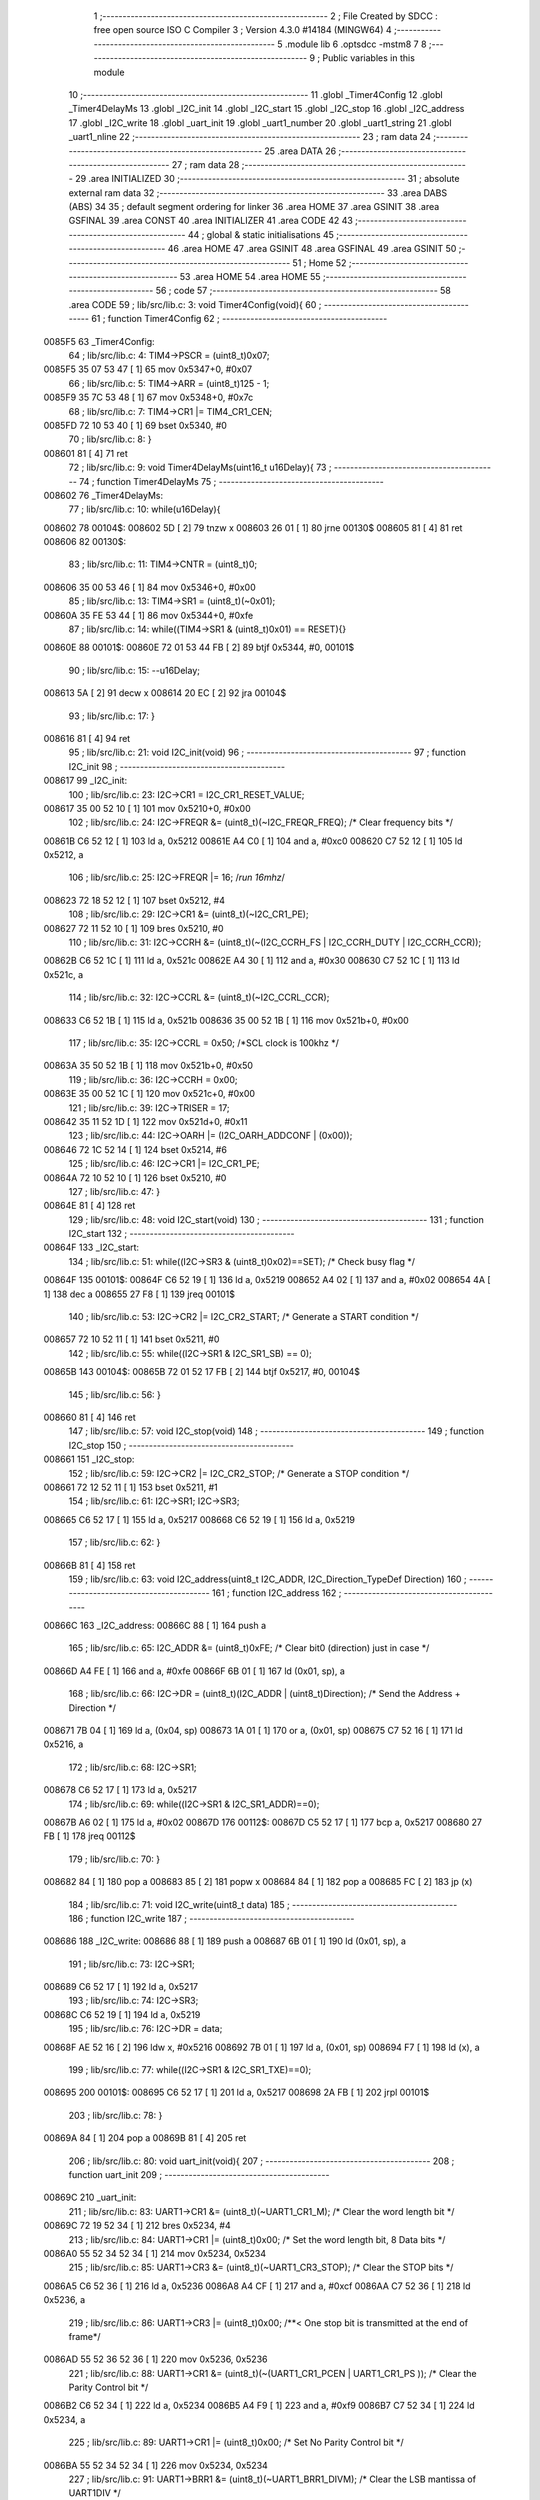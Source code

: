                                       1 ;--------------------------------------------------------
                                      2 ; File Created by SDCC : free open source ISO C Compiler 
                                      3 ; Version 4.3.0 #14184 (MINGW64)
                                      4 ;--------------------------------------------------------
                                      5 	.module lib
                                      6 	.optsdcc -mstm8
                                      7 	
                                      8 ;--------------------------------------------------------
                                      9 ; Public variables in this module
                                     10 ;--------------------------------------------------------
                                     11 	.globl _Timer4Config
                                     12 	.globl _Timer4DelayMs
                                     13 	.globl _I2C_init
                                     14 	.globl _I2C_start
                                     15 	.globl _I2C_stop
                                     16 	.globl _I2C_address
                                     17 	.globl _I2C_write
                                     18 	.globl _uart_init
                                     19 	.globl _uart1_number
                                     20 	.globl _uart1_string
                                     21 	.globl _uart1_nline
                                     22 ;--------------------------------------------------------
                                     23 ; ram data
                                     24 ;--------------------------------------------------------
                                     25 	.area DATA
                                     26 ;--------------------------------------------------------
                                     27 ; ram data
                                     28 ;--------------------------------------------------------
                                     29 	.area INITIALIZED
                                     30 ;--------------------------------------------------------
                                     31 ; absolute external ram data
                                     32 ;--------------------------------------------------------
                                     33 	.area DABS (ABS)
                                     34 
                                     35 ; default segment ordering for linker
                                     36 	.area HOME
                                     37 	.area GSINIT
                                     38 	.area GSFINAL
                                     39 	.area CONST
                                     40 	.area INITIALIZER
                                     41 	.area CODE
                                     42 
                                     43 ;--------------------------------------------------------
                                     44 ; global & static initialisations
                                     45 ;--------------------------------------------------------
                                     46 	.area HOME
                                     47 	.area GSINIT
                                     48 	.area GSFINAL
                                     49 	.area GSINIT
                                     50 ;--------------------------------------------------------
                                     51 ; Home
                                     52 ;--------------------------------------------------------
                                     53 	.area HOME
                                     54 	.area HOME
                                     55 ;--------------------------------------------------------
                                     56 ; code
                                     57 ;--------------------------------------------------------
                                     58 	.area CODE
                                     59 ;	lib/src/lib.c: 3: void Timer4Config(void){
                                     60 ;	-----------------------------------------
                                     61 ;	 function Timer4Config
                                     62 ;	-----------------------------------------
      0085F5                         63 _Timer4Config:
                                     64 ;	lib/src/lib.c: 4: TIM4->PSCR = (uint8_t)0x07;
      0085F5 35 07 53 47      [ 1]   65 	mov	0x5347+0, #0x07
                                     66 ;	lib/src/lib.c: 5: TIM4->ARR = (uint8_t)125 - 1;
      0085F9 35 7C 53 48      [ 1]   67 	mov	0x5348+0, #0x7c
                                     68 ;	lib/src/lib.c: 7: TIM4->CR1 |= TIM4_CR1_CEN;
      0085FD 72 10 53 40      [ 1]   69 	bset	0x5340, #0
                                     70 ;	lib/src/lib.c: 8: }
      008601 81               [ 4]   71 	ret
                                     72 ;	lib/src/lib.c: 9: void Timer4DelayMs(uint16_t u16Delay){
                                     73 ;	-----------------------------------------
                                     74 ;	 function Timer4DelayMs
                                     75 ;	-----------------------------------------
      008602                         76 _Timer4DelayMs:
                                     77 ;	lib/src/lib.c: 10: while(u16Delay){
      008602                         78 00104$:
      008602 5D               [ 2]   79 	tnzw	x
      008603 26 01            [ 1]   80 	jrne	00130$
      008605 81               [ 4]   81 	ret
      008606                         82 00130$:
                                     83 ;	lib/src/lib.c: 11: TIM4->CNTR = (uint8_t)0;
      008606 35 00 53 46      [ 1]   84 	mov	0x5346+0, #0x00
                                     85 ;	lib/src/lib.c: 13: TIM4->SR1 = (uint8_t)(~0x01);
      00860A 35 FE 53 44      [ 1]   86 	mov	0x5344+0, #0xfe
                                     87 ;	lib/src/lib.c: 14: while((TIM4->SR1 & (uint8_t)0x01) == RESET){}
      00860E                         88 00101$:
      00860E 72 01 53 44 FB   [ 2]   89 	btjf	0x5344, #0, 00101$
                                     90 ;	lib/src/lib.c: 15: --u16Delay;
      008613 5A               [ 2]   91 	decw	x
      008614 20 EC            [ 2]   92 	jra	00104$
                                     93 ;	lib/src/lib.c: 17: }
      008616 81               [ 4]   94 	ret
                                     95 ;	lib/src/lib.c: 21: void I2C_init(void)
                                     96 ;	-----------------------------------------
                                     97 ;	 function I2C_init
                                     98 ;	-----------------------------------------
      008617                         99 _I2C_init:
                                    100 ;	lib/src/lib.c: 23: I2C->CR1 = I2C_CR1_RESET_VALUE;
      008617 35 00 52 10      [ 1]  101 	mov	0x5210+0, #0x00
                                    102 ;	lib/src/lib.c: 24: I2C->FREQR &= (uint8_t)(~I2C_FREQR_FREQ); /* Clear frequency bits */
      00861B C6 52 12         [ 1]  103 	ld	a, 0x5212
      00861E A4 C0            [ 1]  104 	and	a, #0xc0
      008620 C7 52 12         [ 1]  105 	ld	0x5212, a
                                    106 ;	lib/src/lib.c: 25: I2C->FREQR |= 16;	/*run 16mhz*/
      008623 72 18 52 12      [ 1]  107 	bset	0x5212, #4
                                    108 ;	lib/src/lib.c: 29: I2C->CR1 &= (uint8_t)(~I2C_CR1_PE); 
      008627 72 11 52 10      [ 1]  109 	bres	0x5210, #0
                                    110 ;	lib/src/lib.c: 31: I2C->CCRH &= (uint8_t)(~(I2C_CCRH_FS | I2C_CCRH_DUTY | I2C_CCRH_CCR));
      00862B C6 52 1C         [ 1]  111 	ld	a, 0x521c
      00862E A4 30            [ 1]  112 	and	a, #0x30
      008630 C7 52 1C         [ 1]  113 	ld	0x521c, a
                                    114 ;	lib/src/lib.c: 32: I2C->CCRL &= (uint8_t)(~I2C_CCRL_CCR);
      008633 C6 52 1B         [ 1]  115 	ld	a, 0x521b
      008636 35 00 52 1B      [ 1]  116 	mov	0x521b+0, #0x00
                                    117 ;	lib/src/lib.c: 35: I2C->CCRL = 0x50; 		/*SCL clock is 100khz */
      00863A 35 50 52 1B      [ 1]  118 	mov	0x521b+0, #0x50
                                    119 ;	lib/src/lib.c: 36: I2C->CCRH = 0x00;
      00863E 35 00 52 1C      [ 1]  120 	mov	0x521c+0, #0x00
                                    121 ;	lib/src/lib.c: 39: I2C->TRISER = 17;
      008642 35 11 52 1D      [ 1]  122 	mov	0x521d+0, #0x11
                                    123 ;	lib/src/lib.c: 44: I2C->OARH |=  (I2C_OARH_ADDCONF | (0x00));
      008646 72 1C 52 14      [ 1]  124 	bset	0x5214, #6
                                    125 ;	lib/src/lib.c: 46: I2C->CR1 |= I2C_CR1_PE;
      00864A 72 10 52 10      [ 1]  126 	bset	0x5210, #0
                                    127 ;	lib/src/lib.c: 47: }
      00864E 81               [ 4]  128 	ret
                                    129 ;	lib/src/lib.c: 48: void I2C_start(void)
                                    130 ;	-----------------------------------------
                                    131 ;	 function I2C_start
                                    132 ;	-----------------------------------------
      00864F                        133 _I2C_start:
                                    134 ;	lib/src/lib.c: 51: while((I2C->SR3 & (uint8_t)0x02)==SET); /* Check busy flag */
      00864F                        135 00101$:
      00864F C6 52 19         [ 1]  136 	ld	a, 0x5219
      008652 A4 02            [ 1]  137 	and	a, #0x02
      008654 4A               [ 1]  138 	dec	a
      008655 27 F8            [ 1]  139 	jreq	00101$
                                    140 ;	lib/src/lib.c: 53: I2C->CR2 |= I2C_CR2_START; /* Generate a START condition */
      008657 72 10 52 11      [ 1]  141 	bset	0x5211, #0
                                    142 ;	lib/src/lib.c: 55: while((I2C->SR1 & I2C_SR1_SB) == 0);	
      00865B                        143 00104$:
      00865B 72 01 52 17 FB   [ 2]  144 	btjf	0x5217, #0, 00104$
                                    145 ;	lib/src/lib.c: 56: }
      008660 81               [ 4]  146 	ret
                                    147 ;	lib/src/lib.c: 57: void I2C_stop(void)
                                    148 ;	-----------------------------------------
                                    149 ;	 function I2C_stop
                                    150 ;	-----------------------------------------
      008661                        151 _I2C_stop:
                                    152 ;	lib/src/lib.c: 59: I2C->CR2 |= I2C_CR2_STOP;	/* Generate a STOP condition */
      008661 72 12 52 11      [ 1]  153 	bset	0x5211, #1
                                    154 ;	lib/src/lib.c: 61: I2C->SR1;       I2C->SR3;
      008665 C6 52 17         [ 1]  155 	ld	a, 0x5217
      008668 C6 52 19         [ 1]  156 	ld	a, 0x5219
                                    157 ;	lib/src/lib.c: 62: }
      00866B 81               [ 4]  158 	ret
                                    159 ;	lib/src/lib.c: 63: void I2C_address(uint8_t I2C_ADDR, I2C_Direction_TypeDef Direction)
                                    160 ;	-----------------------------------------
                                    161 ;	 function I2C_address
                                    162 ;	-----------------------------------------
      00866C                        163 _I2C_address:
      00866C 88               [ 1]  164 	push	a
                                    165 ;	lib/src/lib.c: 65: I2C_ADDR &= (uint8_t)0xFE; /* Clear bit0 (direction) just in case */
      00866D A4 FE            [ 1]  166 	and	a, #0xfe
      00866F 6B 01            [ 1]  167 	ld	(0x01, sp), a
                                    168 ;	lib/src/lib.c: 66: I2C->DR = (uint8_t)(I2C_ADDR | (uint8_t)Direction); /* Send the Address + Direction */ 
      008671 7B 04            [ 1]  169 	ld	a, (0x04, sp)
      008673 1A 01            [ 1]  170 	or	a, (0x01, sp)
      008675 C7 52 16         [ 1]  171 	ld	0x5216, a
                                    172 ;	lib/src/lib.c: 68: I2C->SR1;
      008678 C6 52 17         [ 1]  173 	ld	a, 0x5217
                                    174 ;	lib/src/lib.c: 69: while((I2C->SR1 & I2C_SR1_ADDR)==0);
      00867B A6 02            [ 1]  175 	ld	a,	#0x02
      00867D                        176 00112$:
      00867D C5 52 17         [ 1]  177 	bcp	a,	0x5217
      008680 27 FB            [ 1]  178 	jreq	00112$
                                    179 ;	lib/src/lib.c: 70: }
      008682 84               [ 1]  180 	pop	a
      008683 85               [ 2]  181 	popw	x
      008684 84               [ 1]  182 	pop	a
      008685 FC               [ 2]  183 	jp	(x)
                                    184 ;	lib/src/lib.c: 71: void I2C_write(uint8_t data)
                                    185 ;	-----------------------------------------
                                    186 ;	 function I2C_write
                                    187 ;	-----------------------------------------
      008686                        188 _I2C_write:
      008686 88               [ 1]  189 	push	a
      008687 6B 01            [ 1]  190 	ld	(0x01, sp), a
                                    191 ;	lib/src/lib.c: 73: I2C->SR1;
      008689 C6 52 17         [ 1]  192 	ld	a, 0x5217
                                    193 ;	lib/src/lib.c: 74: I2C->SR3;
      00868C C6 52 19         [ 1]  194 	ld	a, 0x5219
                                    195 ;	lib/src/lib.c: 76: I2C->DR = data;
      00868F AE 52 16         [ 2]  196 	ldw	x, #0x5216
      008692 7B 01            [ 1]  197 	ld	a, (0x01, sp)
      008694 F7               [ 1]  198 	ld	(x), a
                                    199 ;	lib/src/lib.c: 77: while((I2C->SR1 & I2C_SR1_TXE)==0);
      008695                        200 00101$:
      008695 C6 52 17         [ 1]  201 	ld	a, 0x5217
      008698 2A FB            [ 1]  202 	jrpl	00101$
                                    203 ;	lib/src/lib.c: 78: }
      00869A 84               [ 1]  204 	pop	a
      00869B 81               [ 4]  205 	ret
                                    206 ;	lib/src/lib.c: 80: void uart_init(void){
                                    207 ;	-----------------------------------------
                                    208 ;	 function uart_init
                                    209 ;	-----------------------------------------
      00869C                        210 _uart_init:
                                    211 ;	lib/src/lib.c: 83: UART1->CR1 &= (uint8_t)(~UART1_CR1_M);  /* Clear the word length bit */
      00869C 72 19 52 34      [ 1]  212 	bres	0x5234, #4
                                    213 ;	lib/src/lib.c: 84: UART1->CR1 |= (uint8_t)0x00; /* Set the word length bit, 8 Data bits */
      0086A0 55 52 34 52 34   [ 1]  214 	mov	0x5234, 0x5234
                                    215 ;	lib/src/lib.c: 85: UART1->CR3 &= (uint8_t)(~UART1_CR3_STOP);  /* Clear the STOP bits */
      0086A5 C6 52 36         [ 1]  216 	ld	a, 0x5236
      0086A8 A4 CF            [ 1]  217 	and	a, #0xcf
      0086AA C7 52 36         [ 1]  218 	ld	0x5236, a
                                    219 ;	lib/src/lib.c: 86: UART1->CR3 |= (uint8_t)0x00; /**< One stop bit is transmitted at the end of frame*/
      0086AD 55 52 36 52 36   [ 1]  220 	mov	0x5236, 0x5236
                                    221 ;	lib/src/lib.c: 88: UART1->CR1 &= (uint8_t)(~(UART1_CR1_PCEN | UART1_CR1_PS  ));  /* Clear the Parity Control bit */
      0086B2 C6 52 34         [ 1]  222 	ld	a, 0x5234
      0086B5 A4 F9            [ 1]  223 	and	a, #0xf9
      0086B7 C7 52 34         [ 1]  224 	ld	0x5234, a
                                    225 ;	lib/src/lib.c: 89: UART1->CR1 |= (uint8_t)0x00;  /* Set No Parity Control bit */
      0086BA 55 52 34 52 34   [ 1]  226 	mov	0x5234, 0x5234
                                    227 ;	lib/src/lib.c: 91: UART1->BRR1 &= (uint8_t)(~UART1_BRR1_DIVM);  /* Clear the LSB mantissa of UART1DIV  */
      0086BF C6 52 32         [ 1]  228 	ld	a, 0x5232
      0086C2 35 00 52 32      [ 1]  229 	mov	0x5232+0, #0x00
                                    230 ;	lib/src/lib.c: 92: UART1->BRR2 &= (uint8_t)(~UART1_BRR2_DIVM);	/* Clear the MSB mantissa of UART1DIV  */
      0086C6 C6 52 33         [ 1]  231 	ld	a, 0x5233
      0086C9 A4 0F            [ 1]  232 	and	a, #0x0f
      0086CB C7 52 33         [ 1]  233 	ld	0x5233, a
                                    234 ;	lib/src/lib.c: 93: UART1->BRR2 &= (uint8_t)(~UART1_BRR2_DIVF);  /* Clear the Fraction bits of UART1DIV */
      0086CE C6 52 33         [ 1]  235 	ld	a, 0x5233
      0086D1 A4 F0            [ 1]  236 	and	a, #0xf0
      0086D3 C7 52 33         [ 1]  237 	ld	0x5233, a
                                    238 ;	lib/src/lib.c: 96: UART1->BRR2 = (uint8_t)0x03;
      0086D6 35 03 52 33      [ 1]  239 	mov	0x5233+0, #0x03
                                    240 ;	lib/src/lib.c: 97: UART1->BRR1 = (uint8_t)0x68;
      0086DA 35 68 52 32      [ 1]  241 	mov	0x5232+0, #0x68
                                    242 ;	lib/src/lib.c: 102: UART1->CR2 |= (uint8_t)UART1_CR2_TEN; /*Transmit Enable and Receive Enable*/ 
      0086DE 72 16 52 35      [ 1]  243 	bset	0x5235, #3
                                    244 ;	lib/src/lib.c: 103: UART1->CR2 |= (uint8_t)UART1_CR2_REN;  
      0086E2 72 14 52 35      [ 1]  245 	bset	0x5235, #2
                                    246 ;	lib/src/lib.c: 104: UART1->CR3 &= (uint8_t)(~UART1_CR3_CKEN); /*Sync mode Disable, SLK pin Disable*/
      0086E6 72 17 52 36      [ 1]  247 	bres	0x5236, #3
                                    248 ;	lib/src/lib.c: 105: UART1->CR1 &= (uint8_t)(~UART1_CR1_UARTD); /* UART1 Enable */
      0086EA 72 1B 52 34      [ 1]  249 	bres	0x5234, #5
                                    250 ;	lib/src/lib.c: 106: }
      0086EE 81               [ 4]  251 	ret
                                    252 ;	lib/src/lib.c: 107: void uart1_number(int number)
                                    253 ;	-----------------------------------------
                                    254 ;	 function uart1_number
                                    255 ;	-----------------------------------------
      0086EF                        256 _uart1_number:
      0086EF 52 0A            [ 2]  257 	sub	sp, #10
      0086F1 1F 08            [ 2]  258 	ldw	(0x08, sp), x
                                    259 ;	lib/src/lib.c: 110: char digit[5] = "";
      0086F3 0F 03            [ 1]  260 	clr	(0x03, sp)
      0086F5 0F 04            [ 1]  261 	clr	(0x04, sp)
      0086F7 0F 05            [ 1]  262 	clr	(0x05, sp)
      0086F9 0F 06            [ 1]  263 	clr	(0x06, sp)
      0086FB 0F 07            [ 1]  264 	clr	(0x07, sp)
                                    265 ;	lib/src/lib.c: 111: while(number != 0)
      0086FD 0F 0A            [ 1]  266 	clr	(0x0a, sp)
      0086FF                        267 00101$:
      0086FF 1E 08            [ 2]  268 	ldw	x, (0x08, sp)
      008701 27 2C            [ 1]  269 	jreq	00117$
                                    270 ;	lib/src/lib.c: 113: digit[count] = number%10;   //lay chu so ngoai cung xxxx8;
      008703 5F               [ 1]  271 	clrw	x
      008704 7B 0A            [ 1]  272 	ld	a, (0x0a, sp)
      008706 97               [ 1]  273 	ld	xl, a
      008707 89               [ 2]  274 	pushw	x
      008708 96               [ 1]  275 	ldw	x, sp
      008709 1C 00 05         [ 2]  276 	addw	x, #5
      00870C 72 FB 01         [ 2]  277 	addw	x, (1, sp)
      00870F 1F 03            [ 2]  278 	ldw	(0x03, sp), x
      008711 5B 02            [ 2]  279 	addw	sp, #2
      008713 4B 0A            [ 1]  280 	push	#0x0a
      008715 4B 00            [ 1]  281 	push	#0x00
      008717 1E 0A            [ 2]  282 	ldw	x, (0x0a, sp)
      008719 CD 90 3B         [ 4]  283 	call	__modsint
      00871C 9F               [ 1]  284 	ld	a, xl
      00871D 1E 01            [ 2]  285 	ldw	x, (0x01, sp)
      00871F F7               [ 1]  286 	ld	(x), a
                                    287 ;	lib/src/lib.c: 114: ++count;
      008720 0C 0A            [ 1]  288 	inc	(0x0a, sp)
                                    289 ;	lib/src/lib.c: 115: number = number/10;         //chia so number cho 10 de bo so ngoai cung xxxx
      008722 4B 0A            [ 1]  290 	push	#0x0a
      008724 4B 00            [ 1]  291 	push	#0x00
      008726 1E 0A            [ 2]  292 	ldw	x, (0x0a, sp)
      008728 CD 90 53         [ 4]  293 	call	__divsint
      00872B 1F 08            [ 2]  294 	ldw	(0x08, sp), x
      00872D 20 D0            [ 2]  295 	jra	00101$
                                    296 ;	lib/src/lib.c: 117: while (count!=0)
      00872F                        297 00117$:
      00872F                        298 00107$:
      00872F 0D 0A            [ 1]  299 	tnz	(0x0a, sp)
      008731 27 21            [ 1]  300 	jreq	00110$
                                    301 ;	lib/src/lib.c: 119: UART1->DR = (digit[count - 1] + 0x30); // 0x30 = 48 ;
      008733 7B 0A            [ 1]  302 	ld	a, (0x0a, sp)
      008735 4A               [ 1]  303 	dec	a
      008736 6B 02            [ 1]  304 	ld	(0x02, sp), a
      008738 49               [ 1]  305 	rlc	a
      008739 4F               [ 1]  306 	clr	a
      00873A A2 00            [ 1]  307 	sbc	a, #0x00
      00873C 6B 01            [ 1]  308 	ld	(0x01, sp), a
      00873E 96               [ 1]  309 	ldw	x, sp
      00873F 1C 00 03         [ 2]  310 	addw	x, #3
      008742 72 FB 01         [ 2]  311 	addw	x, (0x01, sp)
      008745 F6               [ 1]  312 	ld	a, (x)
      008746 AB 30            [ 1]  313 	add	a, #0x30
      008748 C7 52 31         [ 1]  314 	ld	0x5231, a
                                    315 ;	lib/src/lib.c: 120: while((UART1->SR & (uint8_t)UART1_SR_TXE)==RESET);
      00874B                        316 00104$:
      00874B C6 52 30         [ 1]  317 	ld	a, 0x5230
      00874E 2A FB            [ 1]  318 	jrpl	00104$
                                    319 ;	lib/src/lib.c: 121: --count;
      008750 0A 0A            [ 1]  320 	dec	(0x0a, sp)
      008752 20 DB            [ 2]  321 	jra	00107$
      008754                        322 00110$:
                                    323 ;	lib/src/lib.c: 123: }
      008754 5B 0A            [ 2]  324 	addw	sp, #10
      008756 81               [ 4]  325 	ret
                                    326 ;	lib/src/lib.c: 124: void uart1_string(const char *cy)
                                    327 ;	-----------------------------------------
                                    328 ;	 function uart1_string
                                    329 ;	-----------------------------------------
      008757                        330 _uart1_string:
                                    331 ;	lib/src/lib.c: 126: while(*cy)
      008757                        332 00104$:
      008757 F6               [ 1]  333 	ld	a, (x)
      008758 26 01            [ 1]  334 	jrne	00130$
      00875A 81               [ 4]  335 	ret
      00875B                        336 00130$:
                                    337 ;	lib/src/lib.c: 128: UART1->DR = (*cy);
      00875B C7 52 31         [ 1]  338 	ld	0x5231, a
                                    339 ;	lib/src/lib.c: 129: while((UART1->SR & (uint8_t)UART1_SR_TXE)==RESET){}
      00875E                        340 00101$:
      00875E C6 52 30         [ 1]  341 	ld	a, 0x5230
      008761 2A FB            [ 1]  342 	jrpl	00101$
                                    343 ;	lib/src/lib.c: 130: cy++;
      008763 5C               [ 1]  344 	incw	x
      008764 20 F1            [ 2]  345 	jra	00104$
                                    346 ;	lib/src/lib.c: 132: }
      008766 81               [ 4]  347 	ret
                                    348 ;	lib/src/lib.c: 133: void uart1_nline(void)
                                    349 ;	-----------------------------------------
                                    350 ;	 function uart1_nline
                                    351 ;	-----------------------------------------
      008767                        352 _uart1_nline:
                                    353 ;	lib/src/lib.c: 135: UART1->DR = (0x0a);
      008767 35 0A 52 31      [ 1]  354 	mov	0x5231+0, #0x0a
                                    355 ;	lib/src/lib.c: 136: while((UART1->SR & (uint8_t)UART1_SR_TXE)==RESET);
      00876B                        356 00101$:
      00876B C6 52 30         [ 1]  357 	ld	a, 0x5230
      00876E 2A FB            [ 1]  358 	jrpl	00101$
                                    359 ;	lib/src/lib.c: 137: }
      008770 81               [ 4]  360 	ret
                                    361 	.area CODE
                                    362 	.area CONST
                                    363 	.area INITIALIZER
                                    364 	.area CABS (ABS)
